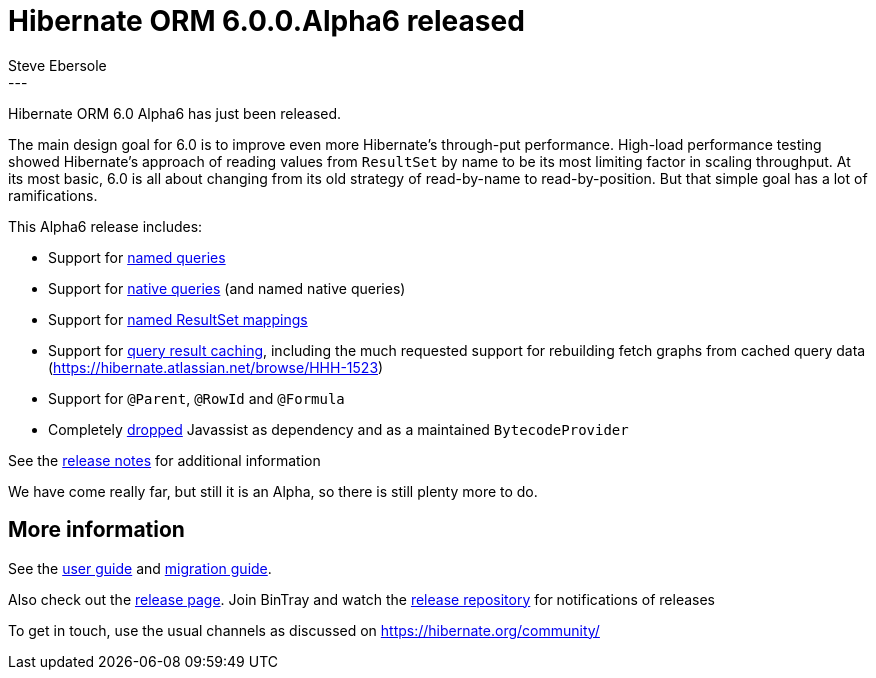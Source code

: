 = Hibernate ORM 6.0.0.Alpha6 released
Steve Ebersole
:awestruct-tags: [ "Hibernate ORM", "Releases" ]
:awestruct-layout: blog-post
:released-version: 6.0.0.Alpha6
:release-id: 31848
---

Hibernate ORM 6.0 Alpha6 has just been released.

The main design goal for 6.0 is to improve even more Hibernate's through-put performance.  High-load performance
testing showed Hibernate's approach of reading values from `ResultSet` by name to be its most limiting factor in
scaling throughput.  At its most basic, 6.0 is all about changing from its old strategy of read-by-name to
read-by-position.  But that simple goal has a lot of ramifications.


This Alpha6 release includes:

* Support for https://hibernate.atlassian.net/browse/HHH-14161[named queries]
* Support for https://hibernate.atlassian.net/browse/HHH-14162[native queries] (and named native queries)
* Support for https://hibernate.atlassian.net/browse/HHH-14163[named ResultSet mappings]
* Support for https://hibernate.atlassian.net/browse/HHH-14164[query result caching], including the much requested support for rebuilding fetch graphs from cached query data (https://hibernate.atlassian.net/browse/HHH-1523)
* Support for `@Parent`, `@RowId` and `@Formula`
* Completely https://hibernate.atlassian.net/browse/HHH-14172[dropped] Javassist as dependency and as a maintained `BytecodeProvider`

See the https://hibernate.atlassian.net/issues/?jql=project=10031%20AND%20fixVersion=31848[release notes] for additional information

We have come really far, but still it is an Alpha, so there is still plenty more to do.


== More information

See the https://docs.jboss.org/hibernate/orm/6.0/userguide/html_single/Hibernate_User_Guide.html[user guide] and
https://github.com/hibernate/hibernate-orm/blob/6.0.0.Alpha5/migration-guide.adoc[migration guide].

Also check out the https://hibernate.org/orm/releases/6.0/[release page].  Join BinTray and watch the
https://bintray.com/hibernate/artifacts/hibernate-orm[release repository] for notifications of releases

To get in touch, use the usual channels as discussed on https://hibernate.org/community/
